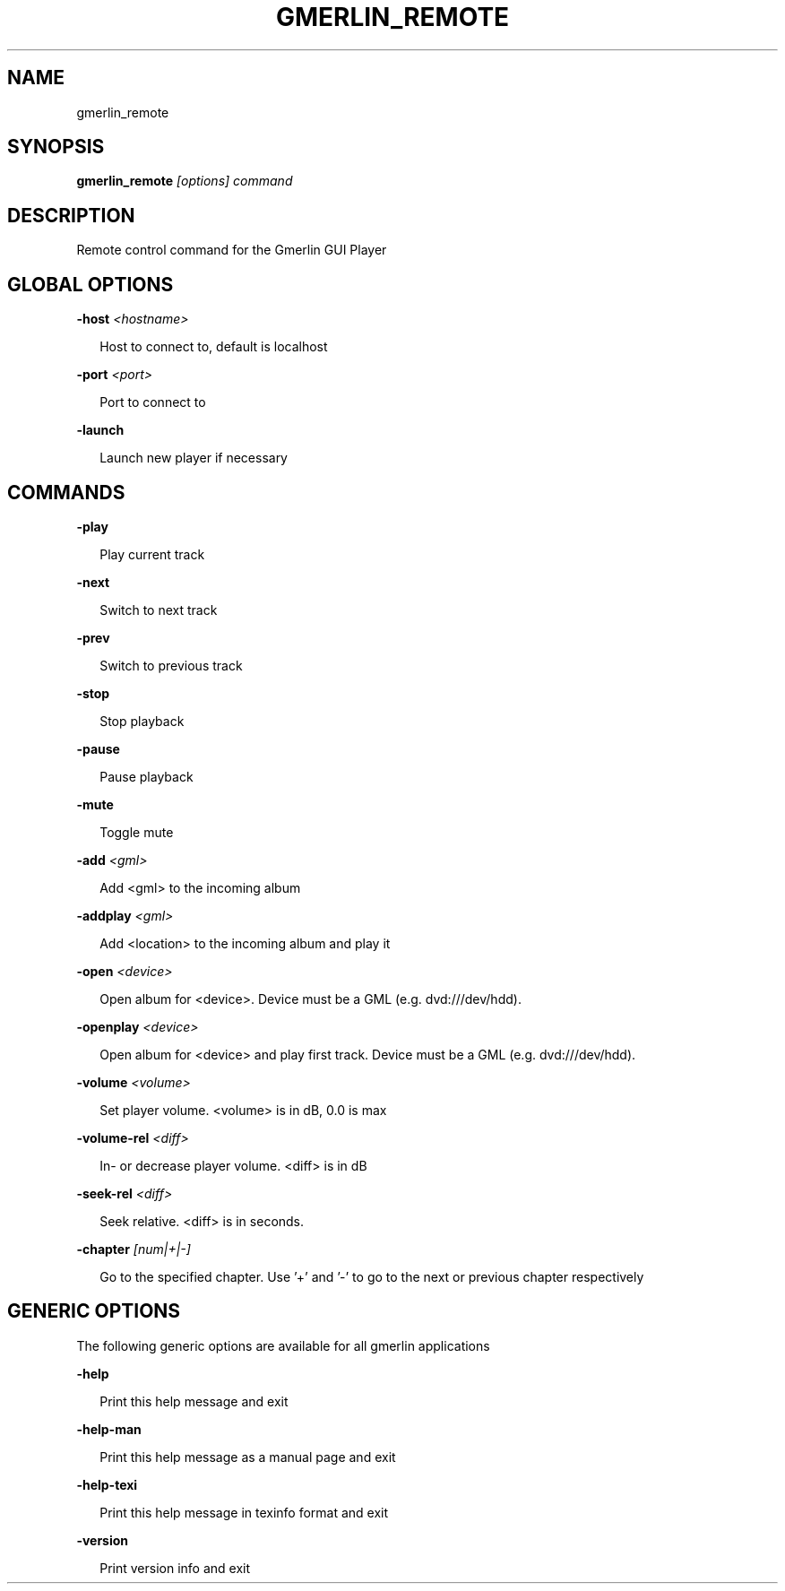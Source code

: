 .TH GMERLIN_REMOTE 1 "December 2007" Gmerlin "User Manuals"
.SH NAME
gmerlin_remote
.SH SYNOPSIS
.B gmerlin_remote 
.I [options]
.I command

.SH DESCRIPTION
Remote control command for the Gmerlin GUI Player

.SH GLOBAL OPTIONS

.B -host
.I <hostname>

.RS 2
Host to connect to, default is localhost
.RE

.B -port
.I <port>

.RS 2
Port to connect to
.RE

.B -launch

.RS 2
Launch new player if necessary
.RE

.SH COMMANDS

.B -play

.RS 2
Play current track
.RE

.B -next

.RS 2
Switch to next track
.RE

.B -prev

.RS 2
Switch to previous track
.RE

.B -stop

.RS 2
Stop playback
.RE

.B -pause

.RS 2
Pause playback
.RE

.B -mute

.RS 2
Toggle mute
.RE

.B -add
.I <gml>

.RS 2
Add <gml> to the incoming album
.RE

.B -addplay
.I <gml>

.RS 2
Add <location> to the incoming album and play it
.RE

.B -open
.I <device>

.RS 2
Open album for <device>. Device must be a GML (e.g. dvd:///dev/hdd).
.RE

.B -openplay
.I <device>

.RS 2
Open album for <device> and play first track. Device must be a GML (e.g.
dvd:///dev/hdd).
.RE

.B -volume
.I <volume>

.RS 2
Set player volume. <volume> is in dB, 0.0 is max
.RE

.B -volume-rel
.I <diff>

.RS 2
In- or decrease player volume. <diff> is in dB
.RE

.B -seek-rel
.I <diff>

.RS 2
Seek relative. <diff> is in seconds.
.RE

.B -chapter
.I [num|+|-]

.RS 2
Go to the specified chapter. Use '+' and '-' to go to the next or previous
chapter respectively
.RE

.SH GENERIC OPTIONS
The following generic options are available for all gmerlin applications

.B -help

.RS 2
Print this help message and exit
.RE

.B -help-man

.RS 2
Print this help message as a manual page and exit
.RE

.B -help-texi

.RS 2
Print this help message in texinfo format and exit
.RE

.B -version

.RS 2
Print version info and exit
.RE

